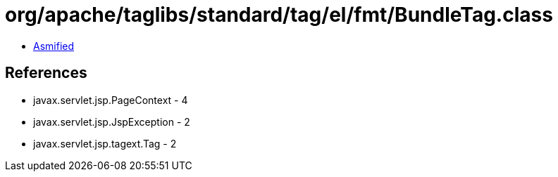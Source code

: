 = org/apache/taglibs/standard/tag/el/fmt/BundleTag.class

 - link:BundleTag-asmified.java[Asmified]

== References

 - javax.servlet.jsp.PageContext - 4
 - javax.servlet.jsp.JspException - 2
 - javax.servlet.jsp.tagext.Tag - 2
